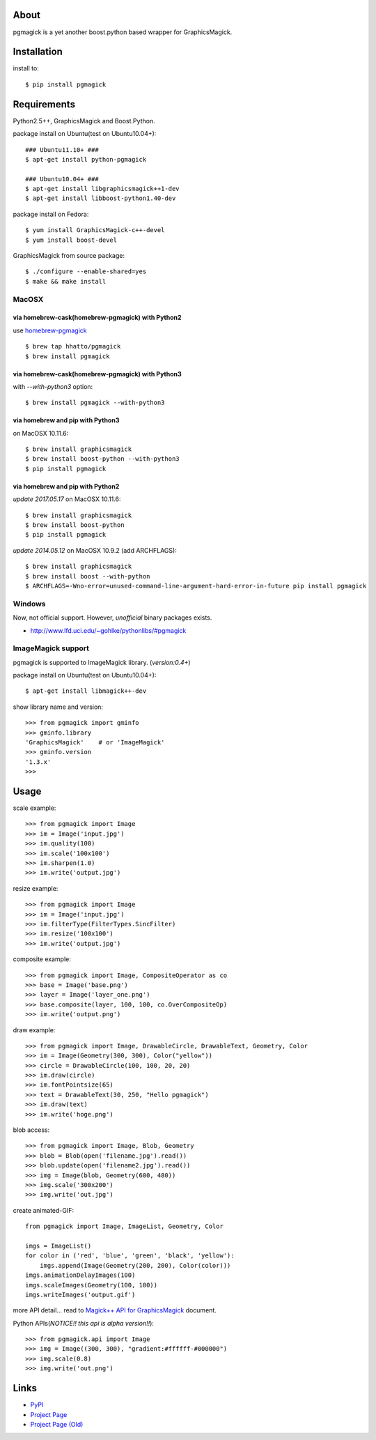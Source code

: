 About
=====

.. image:: https://badges.gitter.im/hhatto/pgmagick.svg
   :alt: Join the chat at https://gitter.im/hhatto/pgmagick
   :target: https://gitter.im/hhatto/pgmagick?utm_source=badge&utm_medium=badge&utm_campaign=pr-badge&utm_content=badge

.. image:: https://travis-ci.org/hhatto/pgmagick.svg?branch=master
    :target: https://travis-ci.org/hhatto/pgmagick
    :alt: Build status

pgmagick is a yet another boost.python based wrapper for GraphicsMagick.


Installation
============
install to::

    $ pip install pgmagick


Requirements
============
Python2.5++, GraphicsMagick and Boost.Python.

package install on Ubuntu(test on Ubuntu10.04+)::

    ### Ubuntu11.10+ ###
    $ apt-get install python-pgmagick

    ### Ubuntu10.04+ ###
    $ apt-get install libgraphicsmagick++1-dev
    $ apt-get install libboost-python1.40-dev

package install on Fedora::

    $ yum install GraphicsMagick-c++-devel
    $ yum install boost-devel

GraphicsMagick from source package::

    $ ./configure --enable-shared=yes
    $ make && make install

MacOSX
------

via homebrew-cask(homebrew-pgmagick) with Python2
~~~~~~~~~~~~~~~~~~~~~~~~~~~~~~~~~~~~~~~~~~~~~~~~~
use `homebrew-pgmagick`_ ::

    $ brew tap hhatto/pgmagick
    $ brew install pgmagick

.. _`homebrew-pgmagick`: https://github.com/hhatto/homebrew-pgmagick

via homebrew-cask(homebrew-pgmagick) with Python3
~~~~~~~~~~~~~~~~~~~~~~~~~~~~~~~~~~~~~~~~~~~~~~~~~
with `--with-python3` option::

    $ brew install pgmagick --with-python3

via homebrew and pip with Python3
~~~~~~~~~~~~~~~~~~~~~~~~~~~~~~~~~
on MacOSX 10.11.6::

    $ brew install graphicsmagick
    $ brew install boost-python --with-python3
    $ pip install pgmagick

via homebrew and pip with Python2
~~~~~~~~~~~~~~~~~~~~~~~~~~~~~~~~~
*update 2017.05.17*
on MacOSX 10.11.6::

    $ brew install graphicsmagick
    $ brew install boost-python
    $ pip install pgmagick

*update 2014.05.12*
on MacOSX 10.9.2 (add ARCHFLAGS)::

    $ brew install graphicsmagick
    $ brew install boost --with-python
    $ ARCHFLAGS=-Wno-error=unused-command-line-argument-hard-error-in-future pip install pgmagick


Windows
-------
Now, not official support.
However, *unofficial* binary packages exists.

- http://www.lfd.uci.edu/~gohlke/pythonlibs/#pgmagick

ImageMagick support
-------------------
pgmagick is supported to ImageMagick library. (*version:0.4+*)

package install on Ubuntu(test on Ubuntu10.04+)::

    $ apt-get install libmagick++-dev

show library name and version::

    >>> from pgmagick import gminfo
    >>> gminfo.library
    'GraphicsMagick'    # or 'ImageMagick'
    >>> gminfo.version
    '1.3.x'
    >>>

Usage
=====

scale example::

    >>> from pgmagick import Image
    >>> im = Image('input.jpg')
    >>> im.quality(100)
    >>> im.scale('100x100')
    >>> im.sharpen(1.0)
    >>> im.write('output.jpg')

resize example::

    >>> from pgmagick import Image
    >>> im = Image('input.jpg')
    >>> im.filterType(FilterTypes.SincFilter)
    >>> im.resize('100x100')
    >>> im.write('output.jpg')

composite example::

    >>> from pgmagick import Image, CompositeOperator as co
    >>> base = Image('base.png')
    >>> layer = Image('layer_one.png')
    >>> base.composite(layer, 100, 100, co.OverCompositeOp)
    >>> im.write('output.png')

draw example::

    >>> from pgmagick import Image, DrawableCircle, DrawableText, Geometry, Color
    >>> im = Image(Geometry(300, 300), Color("yellow"))
    >>> circle = DrawableCircle(100, 100, 20, 20)
    >>> im.draw(circle)
    >>> im.fontPointsize(65)
    >>> text = DrawableText(30, 250, "Hello pgmagick")
    >>> im.draw(text)
    >>> im.write('hoge.png')

blob access::

    >>> from pgmagick import Image, Blob, Geometry
    >>> blob = Blob(open('filename.jpg').read())
    >>> blob.update(open('filename2.jpg').read())
    >>> img = Image(blob, Geometry(600, 480))
    >>> img.scale('300x200')
    >>> img.write('out.jpg')

create animated-GIF::

    from pgmagick import Image, ImageList, Geometry, Color

    imgs = ImageList()
    for color in ('red', 'blue', 'green', 'black', 'yellow'):
        imgs.append(Image(Geometry(200, 200), Color(color)))
    imgs.animationDelayImages(100)
    imgs.scaleImages(Geometry(100, 100))
    imgs.writeImages('output.gif')

more API detail... read to `Magick++ API for GraphicsMagick`_ document.

.. _`Magick++ API for GraphicsMagick`: http://www.graphicsmagick.org/Magick++/

Python APIs(*NOTICE!! this api is alpha version!!*)::

    >>> from pgmagick.api import Image
    >>> img = Image((300, 300), "gradient:#ffffff-#000000")
    >>> img.scale(0.8)
    >>> img.write('out.png')


Links
=====
* PyPI_
* `Project Page`_
* `Project Page (Old)`_

.. _PyPI: http://pypi.python.org/pypi/pgmagick/
.. _`Project Page`: https://github.com/hhatto/pgmagick/
.. _`Project Page (Old)`: https://bitbucket.org/hhatto/pgmagick/
